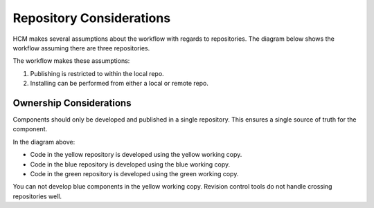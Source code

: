Repository Considerations
-------------------------

HCM makes several assumptions about the workflow with regards to repositories.
The diagram below shows the workflow assuming there are three repositories.

.. image:: ../img/local_and_remote_repo_install_publish_diagram.png

The workflow makes these assumptions:

#. Publishing is restricted to within the local repo.
#. Installing can be performed from either a local or remote repo.

Ownership Considerations
~~~~~~~~~~~~~~~~~~~~~~~~

Components should only be developed and published in a single repository.
This ensures a single source of truth for the component.

In the diagram above:

* Code in the yellow repository is developed using the yellow working copy.
* Code in the blue repository is developed using the blue working copy.
* Code in the green repository is developed using the green working copy.

You can not develop blue components in the yellow working copy.
Revision control tools do not handle crossing repositories well.

